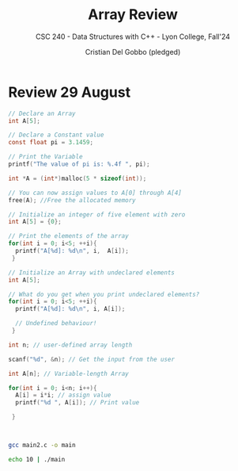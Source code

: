 #+TITLE: Array Review
#+AUTHOR: Cristian Del Gobbo (pledged)
#+SUBTITLE: CSC 240 - Data Structures with C++ - Lyon College, Fall'24
#+STARTUP: overview hideblocks indent
#+PROPERTY: header-args:C :main yes :includes <stdio.h> :results output

* Review 29 August

#+begin_src C
  // Declare an Array 
  int A[5];

#+end_src

#+begin_src C
  // Declare a Constant value
  const float pi = 3.1459;

  // Print the Variable
  printf("The value of pi is: %.4f ", pi);

#+end_src

#+RESULTS:
: The value of pi is: 3.1459

#+begin_src C :includes <stdlib.h> :results none
  int *A = (int*)malloc(5 * sizeof(int));

  // You can now assign values to A[0] through A[4]
  free(A); //Free the allocated memory

#+end_src

#+begin_src C :results output
  // Initialize an integer of five element with zero
  int A[5] = {0};

  // Print the elements of the array
  for(int i = 0; i<5; ++i){
    printf("A[%d]: %d\n", i,  A[i]);
   }

#+end_src

#+RESULTS:
: A[0]: 0
: A[1]: 0
: A[2]: 0
: A[3]: 0
: A[4]: 0

#+begin_src C
  // Initialize an Array with undeclared elements
  int A[5];

  // What do you get when you print undeclared elements?
  for(int i = 0; i<5; ++i){
    printf("A[%d]: %d\n", i, A[i]);

    // Undefined behaviour!
   }

#+end_src

#+RESULTS:
: A[0]: 1463908649
: A[1]: 32766
: A[2]: 100
: A[3]: 0
: A[4]: 4096

#+begin_src C :tangle main2.c
  int n; // user-defined array length

  scanf("%d", &n); // Get the input from the user

  int A[n]; // Variable-length Array

  for(int i = 0; i<n; i++){
    A[i] = i*i; // assign value
    printf("%d ", A[i]); // Print value

   }



#+end_src

#+RESULTS:
: 0 1 4 9 16 25 36 49 64 81 100 121 144 169 196 225 256 289 324 361 400 441 484 529 576 625 676 729 784 841 900 961 1024 1089 1156 1225 1296 1369 1444 1521 1600 1681 1764 1849 1936 2025 2116 2209 2304 2401 2500 2601 2704 2809 2916 3025 3136 3249 3364 3481 3600 3721 3844 3969 4096 4225 4356 4489 4624 4761 4900 5041 5184 5329 5476 5625 5776 5929 6084 6241 6400 6561 6724 6889 7056 7225 7396 7569 7744 7921 8100 8281 8464 8649 8836 9025 9216 9409 9604 9801 10000 10201 10404 10609 10816 11025 11236 11449 11664 11881 12100 12321 12544 12769 12996 13225 13456 13689 13924 14161 14400 14641 14884 15129 15376 15625 15876 16129 16384 16641 16900 17161 17424 17689 17956 18225 18496 18769 19044 19321 19600 19881 20164 20449 20736 21025 21316 21609 21904 22201 22500 22801 23104 23409 23716 24025 24336 24649 24964 25281 25600 25921 26244 26569 26896 27225 27556 27889 28224 28561 28900 29241 29584 29929 30276 30625 30976 31329 31684 32041 32400 32761 33124 33489 33856 34225 34596 34969 35344 35721 36100 36481 36864 37249 37636 38025 38416 38809 39204 39601 40000 40401 40804 41209 41616 42025 42436 42849 43264 43681 44100 44521 44944 45369 45796 46225 46656 47089 47524 47961 48400 48841 49284 49729 50176 50625 51076 51529 51984 52441 52900 53361 53824 54289 54756 55225 55696 56169 56644 57121 57600 58081 58564 59049 59536 60025 60516 61009 61504 62001 62500 63001 63504 64009 64516 65025 65536 66049 66564 67081 67600 68121 68644 69169 69696 70225 70756 71289 71824 72361 72900 73441 73984 74529 75076 75625 76176 76729 77284 77841 78400 78961 79524 80089 80656 81225 81796 82369 82944 83521 84100 84681 85264 85849 86436 87025 87616 88209 88804 89401 90000 90601 91204 91809 92416 93025 93636 94249 94864 95481 96100 96721 97344 97969 98596 99225 99856 100489 101124 101761 102400 103041 103684 104329 104976 105625 106276 106929 107584 108241 108900 109561 110224 110889 111556 112225 112896 113569 114244 114921 115600 116281 116964 117649 118336 119025 119716 120409 121104 121801 122500 123201 123904 124609 125316 126025 126736 127449 128164 128881 129600 130321 131044 131769 132496 133225 133956 134689 135424 136161 136900 137641 138384 139129 139876 140625 141376 142129 142884 143641 144400 145161 145924 146689 147456 148225 148996 149769 150544 151321 152100 152881 153664 154449 155236 156025 156816 157609 158404 159201 160000 160801 161604 162409 163216 164025 164836 165649 166464 167281 168100 168921 169744 170569 171396 172225 173056 173889 174724 175561 176400 177241 178084 178929 179776 180625 181476 182329 183184 184041 184900 185761 186624 187489 188356 189225 190096 190969 191844 192721 193600 194481 195364 196249 197136 198025 198916 199809 200704 201601 202500 203401 204304 205209 206116 207025 207936 208849 209764 210681 211600 212521 213444 214369 215296 216225 217156 218089 219024 219961 220900 221841 222784 223729 224676 225625 226576 227529 228484 229441 230400 231361 232324 233289 234256 235225 236196 237169 238144 239121 240100 241081 242064 243049 244036 245025 246016 247009 248004 249001 250000 251001 252004 253009 254016 255025 256036 257049 258064 259081 260100 261121 262144 263169 264196 265225 266256 267289 268324 269361 270400 271441 272484 273529 274576 275625 276676 277729 278784 279841 280900 281961 283024 284089 285156 286225 287296 288369 289444 290521 291600 292681 293764 294849 295936 297025 298116 299209 300304 301401 302500 303601 304704 305809 306916 308025 309136 310249 311364 312481 313600 314721 315844 316969 318096 319225 320356 321489 322624 323761 324900 326041 327184 328329 329476 330625 331776 332929 334084 335241 336400 337561 338724 339889 341056 342225 343396 344569 345744 346921 348100 349281 350464 351649 352836 354025 355216 356409 357604 358801 360000 361201 362404 363609 364816 366025 367236 368449 369664 370881 372100 373321 374544 375769 376996 378225 379456 380689 381924 383161 384400 385641 386884 388129 389376 390625 391876 393129 394384 395641 396900 398161 399424 400689 401956 403225 404496 405769 407044 408321 409600 410881 412164 413449 414736 416025 417316 418609 419904 421201 422500 423801 425104 426409 427716 429025 430336 431649 432964 434281 435600 436921 438244 439569 440896 442225 443556 444889 446224 447561 448900 450241 451584 452929 454276 455625 456976 458329 459684 461041 462400 463761 465124 466489 467856 469225 470596 471969 473344 474721 476100 477481 478864 480249 481636 483025 484416 485809 487204 488601 490000 491401 492804 494209 495616 497025 498436 499849 501264 502681 504100 505521 506944 508369 509796 511225 512656 514089 515524 516961 518400 519841 521284 522729 524176 525625 527076 528529 529984 531441 532900 534361 535824 537289 538756 540225 541696 543169 544644 546121 547600 549081 550564 552049 553536 555025 556516 558009 559504 561001 562500 564001 565504 567009 568516 570025 571536 573049 574564 576081 577600 579121 580644 582169 583696 585225 586756 588289 589824 591361 592900 594441 595984 597529 599076 600625 602176 603729 605284 606841 608400 609961 611524 613089 614656 616225 617796 619369 620944 622521 624100 625681 627264 628849 630436 632025 633616 635209 636804 638401 640000 641601 643204 644809 646416 648025 649636 651249 652864 654481 656100 657721 659344 660969 662596 664225 665856 667489 669124 670761 672400 674041 675684 677329 678976 680625 682276 683929 685584 687241 688900 690561 692224 693889 695556 697225 698896 700569 702244 703921 705600 707281 708964 710649 712336 714025 715716 717409 719104 720801 722500 724201 725904 727609 729316 731025 732736 734449 736164 737881 739600 741321 743044 744769 746496 748225 749956 751689 753424 755161 756900 758641 760384 762129 763876 765625 767376 769129 770884 772641 774400 776161 777924 779689 781456 783225 784996 786769 788544 790321 792100 793881 795664 797449 799236 801025 802816 804609 806404 808201 810000 811801 813604 815409 817216 819025 820836 822649 824464 826281 828100 829921 831744 833569 835396 837225 839056 840889 842724 844561 846400 848241 850084 851929 853776 855625 857476 859329 861184 863041 864900 866761 868624 870489 872356 874225 876096 877969 879844 881721 883600 885481 887364 889249 891136 893025 894916 896809 898704 900601 902500 904401 906304 908209 910116 912025 913936 915849 917764 919681 921600 923521 925444 927369 929296 931225 933156 935089 937024 938961 940900 942841 944784 946729 948676 950625 952576 954529 956484 958441 960400 962361 964324 966289 968256 970225 972196 974169 976144 978121 980100 982081 984064 986049 988036 990025 992016 994009 996004 998001 1000000 1002001 1004004 1006009 1008016 1010025 1012036 1014049 1016064 1018081 1020100 1022121 1024144 1026169 1028196 1030225 1032256 1034289 1036324 1038361 1040400 1042441 1044484 1046529 1048576 1050625 1052676 1054729 1056784 1058841 1060900 1062961 1065024 1067089 1069156 1071225 1073296 1075369 1077444 1079521 1081600 1083681 1085764 1087849 1089936 1092025 1094116 1096209 1098304 1100401 1102500 1104601 1106704 1108809 1110916 1113025 1115136 1117249 1119364 1121481 1123600 1125721 1127844 1129969 1132096 1134225 1136356 1138489 1140624 1142761 1144900 1147041 1149184 1151329 1153476 1155625 1157776 1159929 1162084 1164241 1166400 1168561 1170724 1172889 1175056 1177225 1179396 1181569 1183744 1185921 1188100 1190281 1192464 1194649 1196836 1199025 1201216 1203409 1205604 1207801 1210000 1212201 1214404 1216609 1218816 1221025 1223236 1225449 1227664 1229881 1232100 1234321 1236544 1238769 1240996 1243225 1245456 1247689 1249924 1252161 1254400 1256641 1258884 1261129 1263376 1265625 1267876 1270129 1272384 1274641 1276900 1279161 1281424 1283689 1285956 1288225 1290496 1292769 1295044 1297321 1299600 1301881 1304164 1306449 1308736 1311025 1313316 1315609 1317904 1320201 1322500 1324801 1327104 1329409 1331716 1334025 1336336 1338649 1340964 1343281 1345600 1347921 1350244 1352569 1354896 1357225 1359556 1361889 1364224 1366561 1368900 1371241 1373584 1375929 1378276 1380625 1382976 1385329 1387684 1390041 1392400 1394761 1397124 1399489 1401856 1404225 1406596 1408969 1411344 1413721 1416100 1418481 1420864 1423249 1425636 1428025 1430416 1432809 1435204 1437601 1440000 1442401 1444804 1447209 1449616 1452025 1454436 1456849 1459264 1461681 1464100 1466521 1468944 1471369 1473796 1476225 1478656 1481089 1483524 1485961 1488400 1490841 1493284 1495729 1498176 1500625 1503076 1505529 1507984 1510441 1512900 1515361 1517824 1520289 1522756 1525225 1527696 1530169 1532644 1535121 1537600 1540081 1542564 1545049 1547536 1550025 1552516 1555009 1557504 1560001 1562500 1565001 1567504 1570009 1572516 1575025 1577536 1580049 1582564 1585081 1587600 1590121 1592644 1595169 1597696 1600225 1602756 1605289 1607824 1610361 1612900 1615441 1617984 1620529 1623076 1625625 1628176 1630729 1633284 1635841 1638400 1640961 1643524 1646089 1648656 1651225 1653796 1656369 1658944 1661521 1664100 1666681 1669264 1671849 1674436 1677025 1679616 1682209 1684804 1687401 1690000 1692601 1695204 1697809 1700416 1703025 1705636 1708249 1710864 1713481 1716100 1718721 1721344 1723969 1726596 1729225 1731856 1734489 1737124 1739761 1742400 1745041 1747684 1750329 1752976 1755625 1758276 1760929 1763584 1766241 1768900 1771561 1774224 1776889 1779556 1782225 1784896 1787569 1790244 1792921 1795600 1798281 1800964 1803649 1806336 1809025 1811716 1814409 1817104 1819801 1822500 1825201 1827904 1830609 1833316 1836025 1838736 1841449 1844164 1846881 1849600 1852321 1855044 1857769 1860496 1863225 1865956 1868689 1871424 1874161 1876900 1879641 1882384 1885129 1887876 1890625 1893376 1896129 1898884 1901641 1904400 1907161 1909924 1912689 1915456 1918225 1920996 1923769 1926544 1929321 1932100 1934881 1937664 1940449 1943236 1946025 1948816 1951609 1954404 1957201 1960000 1962801 1965604 1968409 1971216 1974025 1976836 1979649 1982464 1985281 1988100 1990921 1993744 1996569 1999396 2002225 2005056 2007889 2010724 2013561 2016400 2019241 2022084 2024929 2027776 2030625 2033476 2036329 2039184 2042041 2044900 2047761 2050624 2053489 2056356 2059225 2062096 2064969 2067844 2070721 2073600 2076481 2079364 2082249 2085136 2088025 2090916 2093809 2096704 2099601 2102500 2105401 2108304 2111209 2114116 2117025 2119936 2122849 2125764 2128681 2131600 2134521 2137444 2140369 2143296 2146225 2149156 2152089 2155024 2157961 2160900 2163841 2166784 2169729 2172676 2175625 2178576 2181529 2184484 2187441 2190400 2193361 2196324 2199289 2202256 2205225 2208196 2211169 2214144 2217121 2220100 2223081 2226064 2229049 2232036 2235025 2238016 2241009 2244004 2247001 2250000 2253001 2256004 2259009 2262016 2265025 2268036 2271049 2274064 2277081 2280100 2283121 2286144 2289169 2292196 2295225 2298256 2301289 2304324 2307361 2310400 2313441 2316484 2319529 2322576 2325625 2328676 2331729 2334784 2337841 2340900 2343961 2347024 2350089 2353156 2356225 2359296 2362369 2365444 2368521 2371600 2374681 2377764 2380849 2383936 2387025 2390116 2393209 2396304 2399401 2402500 2405601 2408704 2411809 2414916 2418025 2421136 2424249 2427364 2430481 2433600 2436721 2439844 2442969 2446096 2449225 2452356 2455489 2458624 2461761 2464900 2468041 2471184 2474329 2477476 2480625 2483776 2486929 2490084 2493241 2496400 2499561 2502724 2505889 2509056 2512225 2515396 2518569 2521744 2524921 2528100 2531281 2534464 2537649 2540836 2544025 2547216 2550409 2553604 2556801 2560000 2563201 2566404 2569609 2572816 2576025 2579236 2582449 2585664 2588881 2592100 2595321 2598544 2601769 2604996 2608225 2611456 2614689 2617924 2621161 2624400 2627641 2630884 2634129 2637376 2640625 2643876 2647129 2650384 2653641 2656900 2660161 2663424 2666689 2669956 2673225 2676496 2679769 2683044 2686321 2689600 2692881 2696164 2699449 2702736 2706025 2709316 2712609 2715904 2719201 2722500 2725801 2729104 2732409 2735716 2739025 2742336 2745649 2748964 2752281 2755600 2758921 2762244 2765569 2768896 2772225 2775556 2778889 2782224 2785561 2788900 2792241 2795584 2798929 2802276 2805625 2808976 2812329 2815684 2819041 2822400 2825761 2829124 2832489 2835856 2839225 2842596 2845969 2849344 2852721 2856100 2859481 2862864 2866249 2869636 2873025 2876416 2879809 2883204 2886601 2890000 2893401 2896804 2900209 2903616 2907025 2910436 2913849 2917264 2920681 2924100 2927521 2930944 2934369 2937796 2941225 2944656 2948089 2951524 2954961 2958400 2961841 2965284 2968729 2972176 2975625 2979076 2982529 2985984 2989441 2992900 2996361 2999824 3003289 3006756 3010225 3013696 3017169 3020644 3024121 3027600 3031081 3034564 3038049 3041536 3045025 3048516 3052009 3055504 3059001 3062500 3066001 3069504 3073009 3076516 3080025 3083536 3087049 3090564 3094081 3097600 3101121 3104644 3108169 3111696 3115225 3118756 3122289 3125824 3129361 3132900 3136441 3139984 3143529 3147076 3150625

#+begin_src bash :results output
  gcc main2.c -o main

  echo 10 | ./main
#+end_src

#+RESULTS:
: 0 1 4 9 16 25 36 49 64 81 
